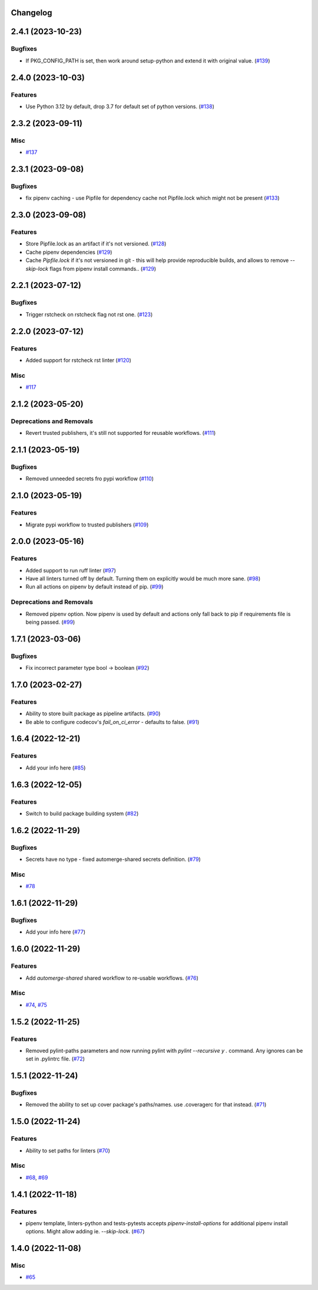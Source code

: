 Changelog
=========

.. towncrier release notes start

2.4.1 (2023-10-23)
==================

Bugfixes
--------

- If PKG_CONFIG_PATH is set, then work around setup-python and extend it with original value. (`#139 <https:/github.com/fizyk/actions-reuse/issues/139>`_)


2.4.0 (2023-10-03)
==================

Features
--------

- Use Python 3.12 by default, drop 3.7 for default set of python versions. (`#138 <https:/github.com/fizyk/actions-reuse/issues/138>`_)


2.3.2 (2023-09-11)
==================

Misc
----

- `#137 <https:/github.com/fizyk/actions-reuse/issues/137>`_


2.3.1 (2023-09-08)
==================

Bugfixes
--------

- fix pipenv caching - use Pipfile for dependency cache not Pipfile.lock which might not be present (`#133 <https:/github.com/fizyk/actions-reuse/issues/133>`_)


2.3.0 (2023-09-08)
==================

Features
--------

- Store Pipfile.lock as an artifact if it's not versioned. (`#128 <https:/github.com/fizyk/actions-reuse/issues/128>`_)
- Cache pipenv dependencies (`#129 <https:/github.com/fizyk/actions-reuse/issues/129>`_)
- Cache `Pipfile.lock` if it's not versioned in git -
  this will help provide reproducible builds, and allows
  to remove `--skip-lock` flags from pipenv install commands.. (`#129 <https:/github.com/fizyk/actions-reuse/issues/129>`_)


2.2.1 (2023-07-12)
==================

Bugfixes
--------

- Trigger rstcheck on rstcheck flag not rst one. (`#123 <https:/github.com/fizyk/actions-reuse/issues/123>`_)


2.2.0 (2023-07-12)
==================

Features
--------

- Added support for rstcheck rst linter (`#120 <https:/github.com/fizyk/actions-reuse/issues/120>`_)


Misc
----

- `#117 <https:/github.com/fizyk/actions-reuse/issues/117>`_


2.1.2 (2023-05-20)
==================

Deprecations and Removals
-------------------------

- Revert trusted publishers, it's still not supported for reusable workflows. (`#111 <https://github.com/fizyk/actions-reuse/issues/111>`_)


2.1.1 (2023-05-19)
==================

Bugfixes
--------

- Removed unneeded secrets fro pypi workflow (`#110 <https://github.com/fizyk/actions-reuse/issues/110>`_)


2.1.0 (2023-05-19)
==================

Features
--------

- Migrate pypi workflow to trusted publishers (`#109 <https://github.com/fizyk/actions-reuse/issues/109>`_)


2.0.0 (2023-05-16)
==================

Features
--------

- Added support to run ruff linter (`#97 <https://github.com/fizyk/actions-reuse/issues/97>`_)
- Have all linters turned off by default. Turning them on explicitly would be much more sane. (`#98 <https://github.com/fizyk/actions-reuse/issues/98>`_)
- Run all actions on pipenv by default instead of pip. (`#99 <https://github.com/fizyk/actions-reuse/issues/99>`_)


Deprecations and Removals
-------------------------

- Removed pipenv option. Now pipenv is used by default and actions only fall back to pip if requirements file is being passed. (`#99 <https://github.com/fizyk/actions-reuse/issues/99>`_)


1.7.1 (2023-03-06)
==================

Bugfixes
--------

- Fix incorrect parameter type bool -> boolean (`#92 <https://github.com/fizyk/actions-reuse/issues/92>`_)


1.7.0 (2023-02-27)
==================

Features
--------

- Ability to store built package as pipeline artifacts. (`#90 <https://github.com/fizyk/actions-reuse/issues/90>`_)
- Be able to configure codecov's `fail_on_ci_error` - defaults to false. (`#91 <https://github.com/fizyk/actions-reuse/issues/91>`_)


1.6.4 (2022-12-21)
==================

Features
--------

- Add your info here (`#85 <https://github.com/fizyk/actions-reuse/issues/85>`_)


1.6.3 (2022-12-05)
==================

Features
--------

- Switch to build package building system (`#82 <https://github.com/fizyk/actions-reuse/issues/82>`_)


1.6.2 (2022-11-29)
==================

Bugfixes
--------

- Secrets have no type - fixed automerge-shared secrets definition. (`#79 <https://github.com/fizyk/actions-reuse/issues/79>`_)


Misc
----

- `#78 <https://github.com/fizyk/actions-reuse/issues/78>`_


1.6.1 (2022-11-29)
==================

Bugfixes
--------

- Add your info here (`#77 <https://github.com/fizyk/actions-reuse/issues/77>`_)


1.6.0 (2022-11-29)
==================

Features
--------

- Add `automerge-shared` shared workflow to re-usable workflows. (`#76 <https://github.com/fizyk/actions-reuse/issues/76>`_)


Misc
----

- `#74 <https://github.com/fizyk/actions-reuse/issues/74>`_, `#75 <https://github.com/fizyk/actions-reuse/issues/75>`_


1.5.2 (2022-11-25)
==================

Features
--------

- Removed pylint-paths parameters and now running pylint with `pylint --recursive y .` command.
  Any ignores can be set in .pylintrc file. (`#72 <https://github.com/fizyk/actions-reuse/issues/72>`_)


1.5.1 (2022-11-24)
==================

Bugfixes
--------

- Removed the ability to set up cover package's paths/names. use .coveragerc for that instead. (`#71 <https://github.com/fizyk/actions-reuse/issues/71>`_)


1.5.0 (2022-11-24)
==================

Features
--------

- Ability to set paths for linters (`#70 <https://github.com/fizyk/actions-reuse/issues/70>`_)


Misc
----

- `#68 <https://github.com/fizyk/actions-reuse/issues/68>`_, `#69 <https://github.com/fizyk/actions-reuse/issues/69>`_


1.4.1 (2022-11-18)
==================

Features
--------

- pipenv template, linters-python and tests-pytests accepts `pipenv-install-options`
  for additional pipenv install options. Might allow adding ie. `--skip-lock`. (`#67 <https://github.com/fizyk/actions-reuse/issues/67>`_)


1.4.0 (2022-11-08)
==================

Misc
----

- `#65 <https://github.com/fizyk/actions-reuse/issues/65>`_
